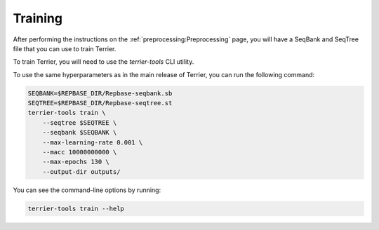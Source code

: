 =============
Training
=============


After performing the instructions on the :ref:`preprocessing:Preprocessing` page, you will have a SeqBank and SeqTree file that you can use to train Terrier.

To train Terrier, you will need to use the `terrier-tools` CLI utility.

To use the same hyperparameters as in the main release of Terrier, you can run the following command:

.. code-block:: bash

    SEQBANK=$REPBASE_DIR/Repbase-seqbank.sb
    SEQTREE=$REPBASE_DIR/Repbase-seqtree.st
    terrier-tools train \
        --seqtree $SEQTREE \
        --seqbank $SEQBANK \
        --max-learning-rate 0.001 \
        --macc 10000000000 \
        --max-epochs 130 \
        --output-dir outputs/ 

You can see the command-line options by running:

.. code-block:: bash

    terrier-tools train --help